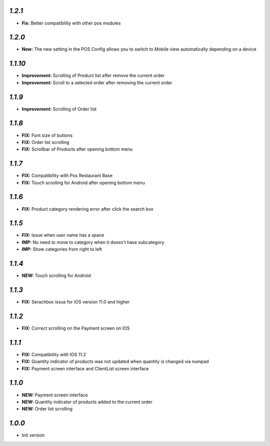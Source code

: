 `1.2.1`
-------

- **Fix:** Better compatibility with other pos modules

`1.2.0`
-------

- **New:** The new setting in the POS Config allows you to switch to Mobile view automatically depending on a device

`1.1.10`
--------

- **Improvement:** Scrolling of Product list after remove the current order
- **Improvement:** Scroll to a selected order after removing the current order

`1.1.9`
-------

- **Improvement:** Scrolling of Order list

`1.1.8`
-------

- **FIX:** Font size of buttons
- **FIX:** Order list scrolling
- **FIX:** Scrollbar of Products after opening bottom menu

`1.1.7`
-------

- **FIX:** Compatibility with Pos Restaurant Base
- **FIX:** Touch scrolling for Android after opening bottom menu

`1.1.6`
-------

- **FIX:** Product category rendering error after click the search box

`1.1.5`
-------

- **FIX:** Issue when user name has a space
- **IMP:** No need to move to category when it doesn't have subcategory
- **IMP:** Show categories from right to left

`1.1.4`
-------

- **NEW:** Touch scrolling for Android

`1.1.3`
-------

- **FIX:** Serachbox issue for iOS version 11.0 and higher

`1.1.2`
-------

- **FIX:** Correct scrolling on the Payment screen on IOS

`1.1.1`
-------

- **FIX:** Compatibility with IOS 11.2
- **FIX:** Quantity indicator of products was not updated when quantity is changed via numpad
- **FIX:** Payment screen interface and ClientList screen interface

`1.1.0`
-------

- **NEW:** Payment screen interface
- **NEW:** Quantity indicator of products added to the current order
- **NEW:** Order list scrolling

`1.0.0`
-------

- Init version
